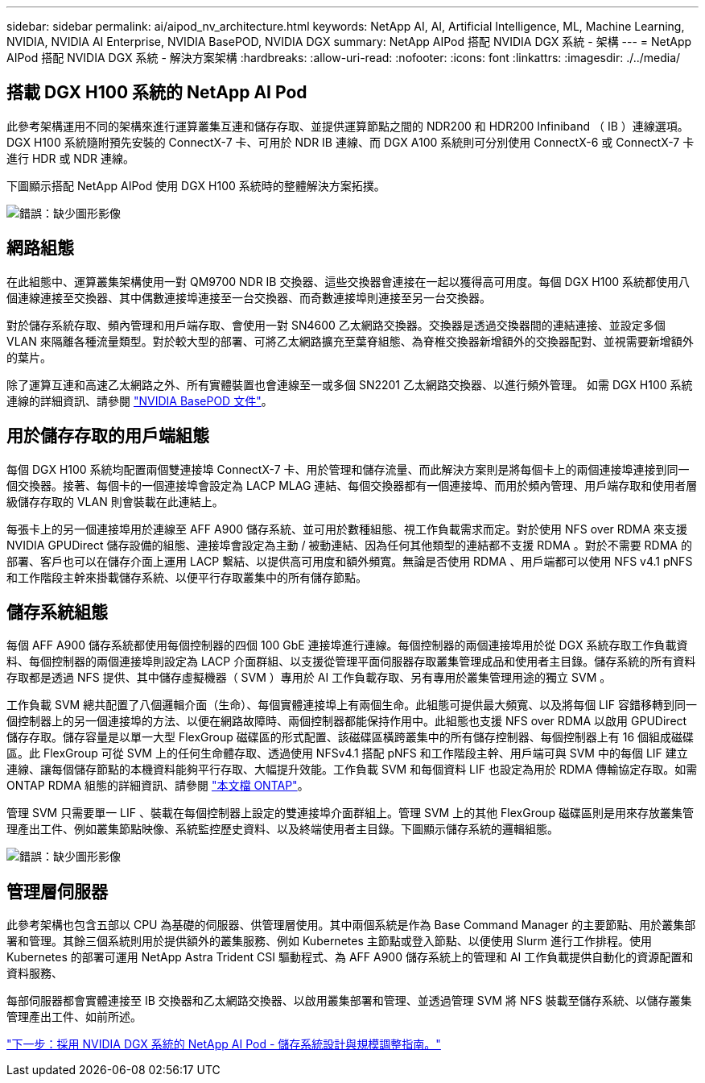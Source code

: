 ---
sidebar: sidebar 
permalink: ai/aipod_nv_architecture.html 
keywords: NetApp AI, AI, Artificial Intelligence, ML, Machine Learning, NVIDIA, NVIDIA AI Enterprise, NVIDIA BasePOD, NVIDIA DGX 
summary: NetApp AIPod 搭配 NVIDIA DGX 系統 - 架構 
---
= NetApp AIPod 搭配 NVIDIA DGX 系統 - 解決方案架構
:hardbreaks:
:allow-uri-read: 
:nofooter: 
:icons: font
:linkattrs: 
:imagesdir: ./../media/




== 搭載 DGX H100 系統的 NetApp AI Pod

此參考架構運用不同的架構來進行運算叢集互連和儲存存取、並提供運算節點之間的 NDR200 和 HDR200 Infiniband （ IB ）連線選項。DGX H100 系統隨附預先安裝的 ConnectX-7 卡、可用於 NDR IB 連線、而 DGX A100 系統則可分別使用 ConnectX-6 或 ConnectX-7 卡進行 HDR 或 NDR 連線。

下圖顯示搭配 NetApp AIPod 使用 DGX H100 系統時的整體解決方案拓撲。

image:aipod_nv_a900topo.png["錯誤：缺少圖形影像"]



== 網路組態

在此組態中、運算叢集架構使用一對 QM9700 NDR IB 交換器、這些交換器會連接在一起以獲得高可用度。每個 DGX H100 系統都使用八個連線連接至交換器、其中偶數連接埠連接至一台交換器、而奇數連接埠則連接至另一台交換器。

對於儲存系統存取、頻內管理和用戶端存取、會使用一對 SN4600 乙太網路交換器。交換器是透過交換器間的連結連接、並設定多個 VLAN 來隔離各種流量類型。對於較大型的部署、可將乙太網路擴充至葉脊組態、為脊椎交換器新增額外的交換器配對、並視需要新增額外的葉片。

除了運算互連和高速乙太網路之外、所有實體裝置也會連線至一或多個 SN2201 乙太網路交換器、以進行頻外管理。  如需 DGX H100 系統連線的詳細資訊、請參閱 link:https://nvdam.widen.net/s/nfnjflmzlj/nvidia-dgx-basepod-reference-architecture["NVIDIA BasePOD 文件"]。



== 用於儲存存取的用戶端組態

每個 DGX H100 系統均配置兩個雙連接埠 ConnectX-7 卡、用於管理和儲存流量、而此解決方案則是將每個卡上的兩個連接埠連接到同一個交換器。接著、每個卡的一個連接埠會設定為 LACP MLAG 連結、每個交換器都有一個連接埠、而用於頻內管理、用戶端存取和使用者層級儲存存取的 VLAN 則會裝載在此連結上。

每張卡上的另一個連接埠用於連線至 AFF A900 儲存系統、並可用於數種組態、視工作負載需求而定。對於使用 NFS over RDMA 來支援 NVIDIA GPUDirect 儲存設備的組態、連接埠會設定為主動 / 被動連結、因為任何其他類型的連結都不支援 RDMA 。對於不需要 RDMA 的部署、客戶也可以在儲存介面上運用 LACP 繫結、以提供高可用度和額外頻寬。無論是否使用 RDMA 、用戶端都可以使用 NFS v4.1 pNFS 和工作階段主幹來掛載儲存系統、以便平行存取叢集中的所有儲存節點。



== 儲存系統組態

每個 AFF A900 儲存系統都使用每個控制器的四個 100 GbE 連接埠進行連線。每個控制器的兩個連接埠用於從 DGX 系統存取工作負載資料、每個控制器的兩個連接埠則設定為 LACP 介面群組、以支援從管理平面伺服器存取叢集管理成品和使用者主目錄。儲存系統的所有資料存取都是透過 NFS 提供、其中儲存虛擬機器（ SVM ）專用於 AI 工作負載存取、另有專用於叢集管理用途的獨立 SVM 。

工作負載 SVM 總共配置了八個邏輯介面（生命）、每個實體連接埠上有兩個生命。此組態可提供最大頻寬、以及將每個 LIF 容錯移轉到同一個控制器上的另一個連接埠的方法、以便在網路故障時、兩個控制器都能保持作用中。此組態也支援 NFS over RDMA 以啟用 GPUDirect 儲存存取。儲存容量是以單一大型 FlexGroup 磁碟區的形式配置、該磁碟區橫跨叢集中的所有儲存控制器、每個控制器上有 16 個組成磁碟區。此 FlexGroup 可從 SVM 上的任何生命體存取、透過使用 NFSv4.1 搭配 pNFS 和工作階段主幹、用戶端可與 SVM 中的每個 LIF 建立連線、讓每個儲存節點的本機資料能夠平行存取、大幅提升效能。工作負載 SVM 和每個資料 LIF 也設定為用於 RDMA 傳輸協定存取。如需 ONTAP RDMA 組態的詳細資訊、請參閱 link:https://docs.netapp.com/us-en/ontap/nfs-rdma/index.html["本文檔 ONTAP"]。

管理 SVM 只需要單一 LIF 、裝載在每個控制器上設定的雙連接埠介面群組上。管理 SVM 上的其他 FlexGroup 磁碟區則是用來存放叢集管理產出工件、例如叢集節點映像、系統監控歷史資料、以及終端使用者主目錄。下圖顯示儲存系統的邏輯組態。

image:aipod_nv_A900logical.png["錯誤：缺少圖形影像"]



== 管理層伺服器

此參考架構也包含五部以 CPU 為基礎的伺服器、供管理層使用。其中兩個系統是作為 Base Command Manager 的主要節點、用於叢集部署和管理。其餘三個系統則用於提供額外的叢集服務、例如 Kubernetes 主節點或登入節點、以便使用 Slurm 進行工作排程。使用 Kubernetes 的部署可運用 NetApp Astra Trident CSI 驅動程式、為 AFF A900 儲存系統上的管理和 AI 工作負載提供自動化的資源配置和資料服務、

每部伺服器都會實體連接至 IB 交換器和乙太網路交換器、以啟用叢集部署和管理、並透過管理 SVM 將 NFS 裝載至儲存系統、以儲存叢集管理產出工件、如前所述。

link:aipod_nv_storage.html["下一步：採用 NVIDIA DGX 系統的 NetApp AI Pod - 儲存系統設計與規模調整指南。"]
